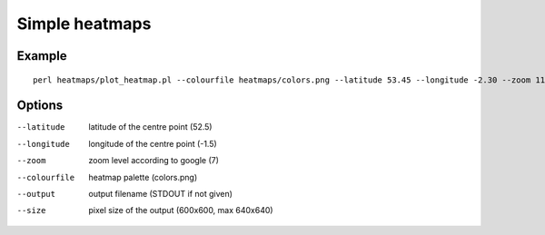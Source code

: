 Simple heatmaps
===============

Example
-------

::

  perl heatmaps/plot_heatmap.pl --colourfile heatmaps/colors.png --latitude 53.45 --longitude -2.30 --zoom 11 --output /var/www/output.png gpsdata.csv

Options
-------
--latitude  latitude of the centre point (52.5)
--longitude  longitude of the centre point (-1.5)
--zoom  zoom level according to google (7)
--colourfile  heatmap palette (colors.png)
--output  output filename (STDOUT if not given)
--size  pixel size of the output (600x600, max 640x640)
